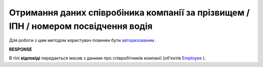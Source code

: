 ##########################################################################################################################
**Отримання даних співробіника компанії за прізвищем / ІПН / номером посвідчення водія**
##########################################################################################################################

Для роботи з цим методом користувач повинен бути `авторизованим <https://wiki.edin.ua/uk/latest/API_ETTN/Methods/Authorization.html>`__ .

.. csv-table:: 
  :file: EmployeesSearch.csv
  :widths:  10, 41
  :stub-columns: 0

**RESPONSE**

В тілі **відповіді** передається масив з даними про співробітників компанії (об'єктів `Employee <https://wiki.edin.ua/uk/latest/API_ETTN/Methods/EveryBody/EmployeesSearchResponse.html>`__ ).
